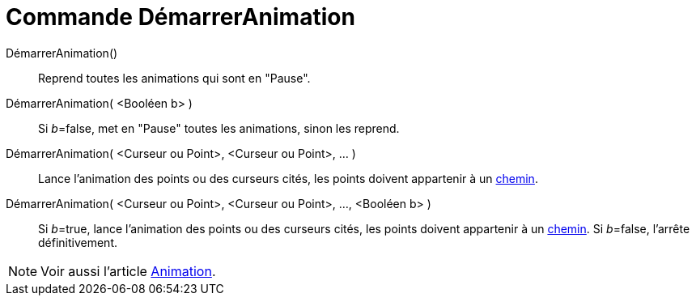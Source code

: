 = Commande DémarrerAnimation
:page-en: commands/StartAnimation
ifdef::env-github[:imagesdir: /fr/modules/ROOT/assets/images]

DémarrerAnimation()::
  Reprend toutes les animations qui sont en "Pause".

DémarrerAnimation( <Booléen b> )::
  Si __b__=false, met en "Pause" toutes les animations, sinon les reprend.

DémarrerAnimation( <Curseur ou Point>, <Curseur ou Point>, ... )::
  Lance l'animation des points ou des curseurs cités, les points doivent appartenir à un
  xref:/Objets_géométriques.adoc[chemin].

DémarrerAnimation( <Curseur ou Point>, <Curseur ou Point>, ..., <Booléen b> )::
  Si __b__=true, lance l'animation des points ou des curseurs cités, les points doivent appartenir à un
  xref:/Objets_géométriques.adoc[chemin].
  Si __b__=false, l'arrête définitivement.

[NOTE]
====

Voir aussi l'article xref:/Animation.adoc[Animation].

====

